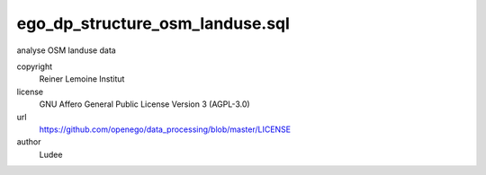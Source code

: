 .. AUTOGENERATED - DO NOT TOUCH!

ego_dp_structure_osm_landuse.sql
################################

analyse OSM landuse data


copyright
  Reiner Lemoine Institut

license
  GNU Affero General Public License Version 3 (AGPL-3.0)

url
  https://github.com/openego/data_processing/blob/master/LICENSE

author
  Ludee

